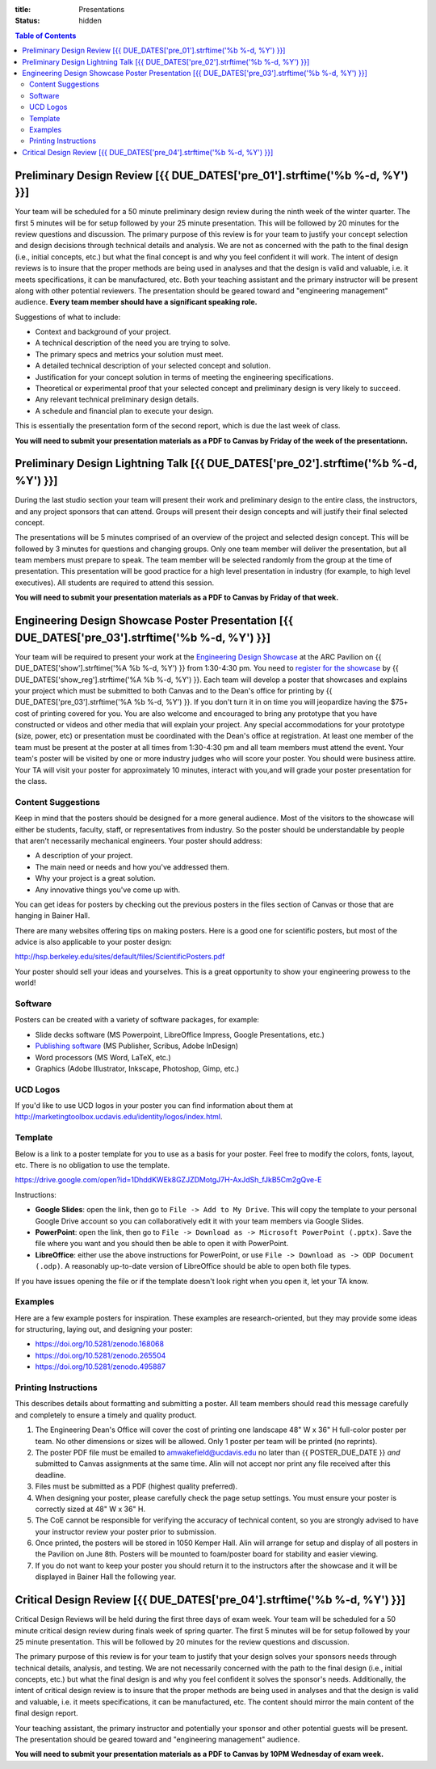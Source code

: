 :title: Presentations
:status: hidden

.. contents:: Table of Contents

Preliminary Design Review [{{ DUE_DATES['pre_01'].strftime('%b %-d, %Y') }}]
===================================================================================================

Your team will be scheduled for a 50 minute preliminary design review during
the ninth week of the winter quarter. The first 5 minutes will be for setup
followed by your 25 minute presentation. This will be followed by 20 minutes
for the review questions and discussion. The primary purpose of this review is
for your team to justify your concept selection and design decisions through
technical details and analysis. We are not as concerned with the path to the
final design (i.e., initial concepts, etc.) but what the final concept is and
why you feel confident it will work. The intent of design reviews is to insure
that the proper methods are being used in analyses and that the design is valid
and valuable, i.e. it meets specifications, it can be manufactured, etc. Both
your teaching assistant and the primary instructor will be present along with
other potential reviewers. The presentation should be geared toward and
"engineering management" audience. **Every team member should have a
significant speaking role.**

Suggestions of what to include:

- Context and background of your project.
- A technical description of the need you are trying to solve.
- The primary specs and metrics your solution must meet.
- A detailed technical description of your selected concept and solution.
- Justification for your concept solution in terms of meeting the engineering
  specifications.
- Theoretical or experimental proof that your selected concept and preliminary
  design is very likely to succeed.
- Any relevant technical preliminary design details.
- A schedule and financial plan to execute your design.

This is essentially the presentation form of the second report, which is due
the last week of class.

**You will need to submit your presentation materials as a PDF to Canvas by
Friday of the week of the presentationn.**

Preliminary Design Lightning Talk [{{ DUE_DATES['pre_02'].strftime('%b %-d, %Y') }}]
===================================================================================================

During the last studio section your team will present their work and
preliminary design to the entire class, the instructors, and any project
sponsors that can attend. Groups will present their design concepts and will
justify their final selected concept.

The presentations will be 5 minutes comprised of an overview of the project and
selected design concept. This will be followed by 3 minutes for questions and
changing groups. Only one team member will deliver the presentation, but all
team members must prepare to speak. The team member will be selected randomly
from the group at the time of presentation. This presentation will be good
practice for a high level presentation in industry (for example, to high level
executives). All students are required to attend this session.

**You will need to submit your presentation materials as a PDF to Canvas by
Friday of that week.**

Engineering Design Showcase Poster Presentation [{{ DUE_DATES['pre_03'].strftime('%b %-d, %Y') }}]
===================================================================================================

Your team will be required to present your work at the `Engineering Design
Showcase`_ at the ARC Pavilion on {{ DUE_DATES['show'].strftime('%A %b %-d,
%Y') }} from 1:30-4:30 pm. You need to `register for the showcase`_ by {{
DUE_DATES['show_reg'].strftime('%A %b %-d, %Y') }}. Each team will develop a
poster that showcases and explains your project which must be submitted to both
Canvas and to the Dean's office for printing by {{
DUE_DATES['pre_03'].strftime('%A %b %-d, %Y') }}. If you don't turn it in on
time you will jeopardize having the $75+ cost of printing covered for you. You
are also welcome and encouraged to bring any prototype that you have
constructed or videos and other media that will explain your project. Any
special accommodations for your prototype (size, power, etc) or presentation
must be coordinated with the Dean's office at registration. At least one member
of the team must be present at the poster at all times from 1:30-4:30 pm and
all team members must attend the event. Your team's poster will be visited by
one or more industry judges who will score your poster. You should were
business attire. Your TA will visit your poster for approximately 10 minutes,
interact with you,and will grade your poster presentation for the class.

.. _Engineering Design Showcase: http://engineering.ucdavis.edu/undergraduate/senior-engineering-design-showcase/
.. _register for the showcase: {{ SHOWCASE_REG_URL }}

Content Suggestions
-------------------

Keep in mind that the posters should be designed for a more general audience.
Most of the visitors to the showcase will either be students, faculty, staff,
or representatives from industry. So the poster should be understandable by
people that aren't necessarily mechanical engineers. Your poster should
address:

- A description of your project.
- The main need or needs and how you've addressed them.
- Why your project is a great solution.
- Any innovative things you've come up with.

You can get ideas for posters by checking out the previous posters in the files
section of Canvas or those that are hanging in Bainer Hall.

There are many websites offering tips on making posters. Here is a good one for
scientific posters, but most of the advice is also applicable to your poster
design:

http://hsp.berkeley.edu/sites/default/files/ScientificPosters.pdf

Your poster should sell your ideas and yourselves. This is a great opportunity
to show your engineering prowess to the world!

Software
--------

Posters can be created with a variety of software packages, for example:

- Slide decks software (MS Powerpoint, LibreOffice Impress, Google
  Presentations, etc.)
- `Publishing software <https://en.wikipedia.org/wiki/Desktop_publishing>`_ (MS
  Publisher, Scribus, Adobe InDesign)
- Word processors (MS Word, LaTeX, etc.)
- Graphics (Adobe Illustrator, Inkscape, Photoshop, Gimp, etc.)

UCD Logos
---------

If you'd like to use UCD logos in your poster you can find information about
them at http://marketingtoolbox.ucdavis.edu/identity/logos/index.html.

Template
--------

Below is a link to a poster template for you to use as a basis for your poster.
Feel free to modify the colors, fonts, layout, etc. There is no obligation to
use the template.

https://drive.google.com/open?id=1DhddKWEk8GZJZDMotgJ7H-AxJdSh_fJkB5Cm2gQve-E

Instructions:

- **Google Slides**: open the link, then go to ``File -> Add to My Drive``.
  This will copy the template to your personal Google Drive account so you can
  collaboratively edit it with your team members via Google Slides.
- **PowerPoint**: open the link, then go to ``File -> Download as -> Microsoft
  PowerPoint (.pptx)``. Save the file where you want and you should then be
  able to open it with PowerPoint.
- **LibreOffice**: either use the above instructions for PowerPoint, or use
  ``File -> Download as -> ODP Document (.odp)``. A reasonably up-to-date
  version of LibreOffice should be able to open both file types.

If you have issues opening the file or if the template doesn't look right when
you open it, let your TA know.

Examples
--------

Here are a few example posters for inspiration. These examples are
research-oriented, but they may provide some ideas for structuring, laying out,
and designing your poster:

- https://doi.org/10.5281/zenodo.168068
- https://doi.org/10.5281/zenodo.265504
- https://doi.org/10.5281/zenodo.495887

Printing Instructions
---------------------

This describes details about formatting and submitting a poster. All team
members should read this message carefully and completely to ensure a timely
and quality product.

1. The Engineering Dean's Office will cover the cost of printing one landscape
   48" W x 36" H full-color poster per team. No other dimensions or sizes will
   be allowed. Only 1 poster per team will be printed (no reprints).
2. The poster PDF file must be emailed to amwakefield@ucdavis.edu no later than
   {{ POSTER_DUE_DATE }} *and* submitted to Canvas assignments at the same
   time. Alin will not accept nor print any file received after this deadline.
3. Files must be submitted as a PDF (highest quality preferred).
4. When designing your poster, please carefully check the page setup settings.
   You must ensure your poster is correctly sized at 48" W x 36" H.
5. The CoE cannot be responsible for verifying the accuracy of technical
   content, so you are strongly advised to have your instructor review your
   poster prior to submission.
6. Once printed, the posters will be stored in 1050 Kemper Hall. Alin will
   arrange for setup and display of all posters in the Pavilion on June 8th.
   Posters will be mounted to foam/poster board for stability and easier
   viewing.
7. If you do not want to keep your poster you should return it to the
   instructors after the showcase and it will be displayed in Bainer Hall the
   following year.

Critical Design Review [{{ DUE_DATES['pre_04'].strftime('%b %-d, %Y') }}]
===================================================================================================

Critical Design Reviews will be held during the first three days of exam week.
Your team will be scheduled for a 50 minute critical design review during
finals week of spring quarter. The first 5 minutes will be for setup followed
by your 25 minute presentation. This will be followed by 20 minutes for the
review questions and discussion.

The primary purpose of this review is for your team to justify that your design
solves your sponsors needs through technical details, analysis, and testing. We
are not necessarily concerned with the path to the final design (i.e., initial
concepts, etc.) but what the final design is and why you feel confident it
solves the sponsor's needs. Additionally, the intent of critical design review
is to insure that the proper methods are being used in analyses and that the
design is valid and valuable, i.e. it meets specifications, it can be
manufactured, etc. The content should mirror the main content of the final
design report.

Your teaching assistant, the primary instructor and potentially your sponsor
and other potential guests will be present. The presentation should be geared
toward and "engineering management" audience.

**You will need to submit your presentation materials as a PDF to Canvas by
10PM Wednesday of exam week.**

